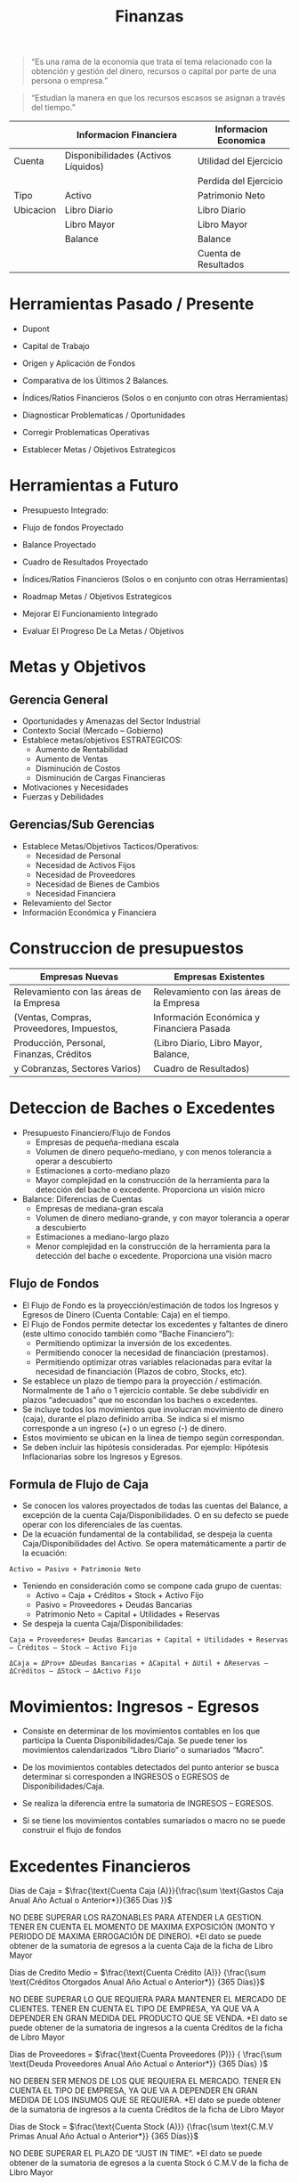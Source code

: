 #+title:Finanzas

#+BEGIN_QUOTE
“Es una rama de la economía que trata el tema relacionado con la obtención y
gestión del dinero, recursos o capital por parte de una persona o empresa.”
#+END_QUOTE

#+BEGIN_QUOTE
“Estudian la manera en que los recursos escasos se asignan a través del tiempo.”
#+END_QUOTE

|           | Informacion Financiera              | Informacion Economica  |
|-----------+-------------------------------------+------------------------|
| Cuenta    | Disponibilidades (Activos Líquidos) | Utilidad del Ejercicio |
|           |                                     | Perdida del Ejercicio  |
|-----------+-------------------------------------+------------------------|
| Tipo      | Activo                              | Patrimonio Neto        |
|-----------+-------------------------------------+------------------------|
| Ubicacion | Libro Diario                        | Libro Diario           |
|           | Libro Mayor                         | Libro Mayor            |
|           | Balance                             | Balance                |
|           |                                     | Cuenta de Resultados   |

* Herramientas Pasado / Presente
  - Dupont
  - Capital de Trabajo
  - Origen y Aplicación de Fondos
  - Comparativa de los Últimos 2 Balances.
  - Índices/Ratios Financieros (Solos o en conjunto con otras
    Herramientas)

  - Diagnosticar Problematicas / Oportunidades
  - Corregir Problematicas Operativas
  - Establecer Metas / Objetivos Estrategicos

* Herramientas a Futuro
  - Presupuesto Integrado:
  - Flujo de fondos Proyectado
  - Balance Proyectado
  - Cuadro de Resultados Proyectado
  - Índices/Ratios Financieros (Solos o en conjunto con otras
    Herramientas)

  - Roadmap Metas / Objetivos Estrategicos
  - Mejorar El Funcionamiento Integrado
  - Evaluar El Progreso De La Metas / Objetivos

* Metas y Objetivos
** Gerencia General
   - Oportunidades y Amenazas del Sector Industrial
   - Contexto Social (Mercado – Gobierno)
   - Establece metas/objetivos ESTRATEGICOS:
     - Aumento de Rentabilidad
     - Aumento de Ventas
     - Disminución de Costos
     - Disminución de Cargas Financieras
   - Motivaciones y Necesidades
   - Fuerzas y Debilidades

** Gerencias/Sub Gerencias
   - Establece Metas/Objetivos Tacticos/Operativos:
     - Necesidad de Personal
     - Necesidad de Activos Fijos
     - Necesidad de Proveedores
     - Necesidad de Bienes de Cambios
     - Necesidad Financiera
   - Relevamiento del Sector
   - Información Económica y Financiera

* Construccion de presupuestos

  | Empresas Nuevas                           | Empresas Existentes                       |
  |-------------------------------------------+-------------------------------------------|
  | Relevamiento con las áreas de la Empresa  | Relevamiento con las áreas de la Empresa  |
  | (Ventas, Compras, Proveedores, Impuestos, | Información Económica y Financiera Pasada |
  | Producción, Personal, Finanzas, Créditos  | (Libro Diario, Libro Mayor, Balance,      |
  | y Cobranzas, Sectores Varios)             | Cuadro de Resultados)                     |

* Deteccion de Baches o Excedentes
  - Presupuesto Financiero/Flujo de Fondos
    - Empresas de pequeña-mediana escala
    - Volumen de dinero pequeño-mediano, y con menos tolerancia a operar
      a descubierto
    - Estimaciones a corto-mediano plazo
    - Mayor complejidad en la construcción de la herramienta para la
      detección del bache o excedente. Proporciona un visión micro

  - Balance: Diferencias de Cuentas
    - Empresas de mediana-gran escala
    - Volumen de dinero mediano-grande, y con mayor tolerancia a operar
      a descubierto
    - Estimaciones a mediano-largo plazo
    - Menor complejidad en la construcción de la herramienta para la
      detección del bache o excedente. Proporciona una visión macro

** Flujo de Fondos
   - El Flujo de Fondo es la proyección/estimación de todos los Ingresos y Egresos
     de Dinero (Cuenta Contable: Caja) en el tiempo.
   - El Flujo de Fondos permite detectar los excedentes y faltantes de dinero (este
     ultimo conocido también como “Bache Financiero”):
     - Permitiendo optimizar la inversión de los excedentes.
     - Permitiendo conocer la necesidad de financiación (prestamos).
     - Permitiendo optimizar otras variables relacionadas para evitar la necesidad
       de financiación (Plazos de cobro, Stocks, etc).

   - Se establece un plazo de tiempo para la proyección / estimación. Normalmente
     de 1 año o 1 ejercicio contable. Se debe subdividir en plazos “adecuados” que
     no escondan los baches o excedentes.
   - Se incluye todos los movimientos que involucran movimiento de dinero (caja),
     durante el plazo definido arriba. Se indica si el mismo corresponde a un
     ingreso (+) o un egreso (-) de dinero.
   - Estos movimiento se ubican en la línea de tiempo según correspondan.
   - Se deben incluir las hipótesis consideradas. Por ejemplo: Hipótesis
     Inflacionarias sobre los Ingresos y Egresos.

** Formula de Flujo de Caja
   - Se conocen los valores proyectados de todas las cuentas del Balance,
     a excepción de la cuenta Caja/Disponibilidades. O en su defecto se
     puede operar con los diferenciales de las cuentas.
   - De la ecuación fundamental de la contabilidad, se despeja la cuenta
     Caja/Disponibilidades del Activo. Se opera matemáticamente a partir
     de la ecuación:

   #+BEGIN_EXAMPLE
   Activo = Pasivo + Patrimonio Neto
   #+END_EXAMPLE

   - Teniendo en consideración como se compone cada grupo de cuentas:
     - Activo = Caja + Créditos + Stock + Activo Fijo
     - Pasivo = Proveedores + Deudas Bancarias
     - Patrimonio Neto = Capital + Utilidades + Reservas
   - Se despeja la cuenta Caja/Disponibilidades:

   #+BEGIN_EXAMPLE
   Caja = Proveedores+ Deudas Bancarias + Capital + Utilidades + Reservas – Créditos – Stock – Activo Fijo
   #+END_EXAMPLE

   #+BEGIN_EXAMPLE
   ΔCaja = ΔProv+ ΔDeudas Bancarias + ΔCapital + ΔUtil + ΔReservas – ΔCréditos – ΔStock – ΔActivo Fijo
   #+END_EXAMPLE

* Movimientos: Ingresos - Egresos
  - Consiste en determinar de los movimientos contables en los que participa la
    Cuenta Disponibilidades/Caja. Se puede tener los movimientos calendarizados
    “Libro Diario” o sumariados “Macro”.
  - De los movimientos contables detectados del punto anterior se busca determinar
    si corresponden a INGRESOS o EGRESOS de Disponibilidades/Caja.
  - Se realiza la diferencia entre la sumatoria de INGRESOS – EGRESOS.

  - Si se tiene los movimientos contables sumariados o macro no se puede construir
    el flujo de fondos

* Excedentes Financieros

  Dias de Caja = $\frac{\text{Cuenta Caja (A)}}{\frac{\sum \text{Gastos Caja Anual
  Año Actual o Anterior*}}{365 Dias }}$


  NO DEBE SUPERAR LOS RAZONABLES PARA ATENDER LA GESTION. TENER EN CUENTA EL MOMENTO DE MAXIMA EXPOSICIÓN (MONTO Y PERIODO DE MAXIMA ERROGACIÓN DE DINERO).
  *El dato se puede obtener de la sumatoria de egresos a la cuenta Caja de la ficha de Libro Mayor


  Dias de Credito Medio = $\frac{\text{Cuenta Crédito (A)}} {\frac{\sum
  \text{Créditos Otorgados Anual Año Actual o Anterior*}}
  {365 Días}}$

  NO DEBE SUPERAR LO QUE REQUIERA PARA MANTENER EL MERCADO DE CLIENTES. TENER EN CUENTA EL TIPO DE EMPRESA, YA QUE VA A DEPENDER EN GRAN MEDIDA DEL PRODUCTO QUE SE VENDA.
  *El dato se puede obtener de la sumatoria de ingresos a la cuenta Créditos de la ficha de Libro Mayor


  Dias de Proveedores = $\frac{\text{Cuenta Proveedores (P)}} { \frac{\sum
  \text{Deuda Proveedores Anual Año Actual o Anterior*}} {365 Días} }$

  NO DEBEN SER MENOS DE LOS QUE REQUIERA EL MERCADO. TENER EN CUENTA EL TIPO DE EMPRESA, YA QUE VA A DEPENDER EN GRAN MEDIDA DE LOS INSUMOS QUE SE REQUIERA.
  *El dato se puede obtener de la sumatoria de ingresos a la cuenta Créditos de la ficha de Libro Mayor


  Dias de Stock = $\frac{\text{Cuenta Stock (A)}} {\frac{\sum \text{C.M.V Primas
  Anual Año Actual o Anterior*}} {365 Días}}$


  NO DEBE SUPERAR EL PLAZO DE “JUST IN TIME”.
  *El dato se puede obtener de la sumatoria de egresos a la cuenta Stock ó C.M.V de la ficha de Libro Mayor


  Días de Producción en Proceso = $\frac{\text{Cuenta Producción en Proceso (A)}}
  { \frac{\sum \text{Retiro de Prod. Proc. Anual Año Actual o Anterior*}} {365
  Días} }$

  DEBERÍA APROXIMAR A LOS COSTO INVOLUCRADOS A UNA PRODUCCIÓN “EFICIENTE”.
  *El dato se puede obtener de la sumatoria de egresos a la cuenta Producción en Proceso de la ficha de Libro Mayor


  Días de Materias Primas = $\frac{\text{Cuenta Materia Prima (A)}} {\frac{\sum
  \text{Retiros de Materias Primas Anual Año Actual o
  Anterior*}} {365 Días}}$

  NO DEBE SUPERAR EL PLAZO DE “JUST IN TIME”.
  *El dato se puede obtener de la sumatoria de egresos a la cuenta Materias Primas de la ficha de Libro Mayor

** Donde aplicar los excedentes?
   - Compra de Mercaderías o Insumos de Producción
     - Se prevé inflación.
     - Se reduce el C.M.V, aumento del margen de ganancias por Ventas.
   - Compra o Modernización de Activos Productivos
     - Cuando produce mejoras productivas y/o ventas
     - Permite un menor costo de producción y/o un mayor precio de ventas
   - Cancelación de Pasivos
     - Cuando produce un ahorro de intereses
   - Compra de Acciones – Bonos – Moneda Extranjera
     - Cuando se prevé aumento de rentabilidad (para la proyección de la Cuenta de
       Resultados se debe prever un valor de venta o re-cotización)
   - Inversión en Plazo Fijo
     - Se produce aumento de la utilidad, por el ingreso secundario de los
       intereses obtenidos
   - Recompra de Acciones de la Empresa
     - Ahorro de dividendos
     - Decisión Estratégica

* Ratios de Liquidez
  - Tipos de Índice de Liquidez:
    - Índice de Liquidez Corriente:

  #+BEGIN_EXAMPLE
      ILC = Activo Corriente / Pasivo
      1.5 <= ILC < 2
  #+END_EXAMPLE

  - Índice de Liquidez “Seco”:
  #+BEGIN_EXAMPLE
      Activo Corriente - Bienes de Cambio / Pasivo Corriente
      ILS ~ 1
  #+END_EXAMPLE

  - Índice de Liquidez Absoluto:
  #+BEGIN_EXAMPLE
      ILA = Disponibilidades / Pasivo Corriente
      ILA ~ 0.3
  #+END_EXAMPLE

* Ratios de Rendimiento
  #+BEGIN_EXAMPLE
  Rendimiento sobre Activos = Utilidad Operativa / Activo
  #+END_EXAMPLE

  #+BEGIN_EXAMPLE
  Rendimiento sobre Patrimonio Neto = Utilidad Despues de IG / Patrimonio Neto
  #+END_EXAMPLE

* Ratios de Endeudamiento
  - Tipos de Índice de Endeudamiento:
    - Índice de Endeudamiento Total:
  #+begin_example
      IET = Pasivo / Activo
      0.4 < IET < 0.6
  #+end_example

  - Índice de Endeudamiento Corriente:
  #+begin_example
      IEC = Pasivo Corriente / Activo
  #+end_example

  - Índice de Solvencia:
  #+begin_example
    IS = Patrimonio Neto / Activo
  #+end_example

* Tecnicas de valuacion de empresas
  #+begin_quote
  "El precio es lo que se paga, el valor es lo que se obtiene” Warren Buffett |
  Inversor y Empresario
  #+end_quote

  #+begin_quote
  “El valor de tu casa es lo que el vecino quiere pagar por ella” -Confucio |
  Pensador
  #+end_quote

  - Factores:
    - Tamaño
    - Tipo de Empresa
    - Pasado y Presente
    - Contexto y Expectativas
    - Cotiza en Bolsa de Valores

  - Valor Contable
  #+begin_example
    Patrimonio Neto = Activo - Pasivo
  #+end_example

  - Valor Contable Ajustado

  #+begin_example
    Activo* - Pasivo*
  #+end_example

  - Activo*: Se eliminan las probables deudores incobrables, se
    eliminan los stocks obsoletos, se recotizan los activos fijos, se
    recotizan las divisas extranjeras, etc.
  - Pasivo*: Se recotizan los pasivos en función de tasas variables,
    etc.

  - Valor de Liquidacion
#+begin_example
    Venta Activo - Cancelacion Pasivo - Gastos Indemnizacion o Despidos
#+end_example

  - Valor de Mercado de las Acciones
#+begin_example
    Valor de Mercado de las Accciones = Cantidad de Acciones * Valor de Mercado de las Acciones
#+end_example

  - Valor de los Dividendos
#+begin_example
    Valor de los Dividendos = Cantidad de Accines * Rentabilidad Obtenida / % Rentabilidad Minima Exigida
#+end_example

  - Multiplo de Ventas
#+begin_example
    Multiplo de Ventas = Ventas Netas * Coeficiente (Industria, Tamaño)
#+end_example

  *Las Ventas Netas se pueden obtener: Cuadro de Resultado, Libro Mayor o Asiento de Cierre

* TODO Origen y Aplicacion de Fondos
  - Refleja las decisiones de inversion y financiacion tomadas por una empresa
    en un periodo de tiempo determinado
  - Puede servir para proyectar la estrategia financiera futura y a partir de su
    analisis con esta metodologia “mejorarla”
  - Algunas sociedades anonimas estan obligadas a presentar estos estados
    contables
  - Para decisiones de adquisiciones y fusiones empresarias. si se dispone de
    suficientes balances de una empresa se puede inferir con razonable precision
    cual fue la estrategia de la empresa en el periodo analizado

  |          | Origen | Aplicacion |
  | Activo   | -      | +          |
  | Pasivo   | +      | -          |
  | Pat Neto | +      | -          |

  - Ordenar por monto los origenes por un lado y las aplicaciones por otro,
    quedarse con los mas significativos en termino de montos de c/u
  - Colocar los aplicaciones de fondos en forma descendente. asignar color para
    las aplicaciones de fondo
  - Colocar los origenes de fondos en forma ascendente. asignar color para los
    origenes de fondo

** Optimizaciones Posibles
   - SEGÚN LOS PRINCIPIOS DE CONFORMIDAD FINANCIERA: EL ACTIVO CORRIENTE (AC) SE
     FINANCIA CON PASIVO CORRIENTE (PC), MIENTRAS QUE EL ACTIVO NO CORRIENTE
     (ANC) SE FINANCIA CON PASIVO NO CORRIENTE (PNC) Y PATRIMONIO NETO (PN)
   - EVITAR AMPLIACIONES O REDUCCIONES DE CUENTAS DEL BALANCE QUE SE
     CONTRAPONGAN A LA COYUNTURA:
     - TOMAR O AUMENTAR LAS DEUDAS Y/O STOCK EN MOMENTOS DE RECESIÓN
     - OTORGAMIENTO DE CRÉDITOS SI SE PREVE QUIEBRAS O INCOBRABLES
     - VENTA DE MONEDA EXTRANJERA EN PROCESOS DE  DEVALUACION
   - EL ANALISIS DE ORIGEN Y APLICACIÓN DE FONDOS SE PUEDE COMBINAR CON EL
     ANALISIS DE OTRAS HERRAMIENTAS (BASADOS EN OTROS DOCUMENTOS
     CONTABLES). EJEMPLO RATIOS DE DIAS: DIAS DE CAJA, DIAS DE STOCK, DIAS DE
     PROVEEDORES, DIAS DE CREDITOS, ETC (LIBRO MAYOR).

* TODO Capital de Trabajo
  - EL CAPITAL DE TRABAJO (KT) ES LA PARTE DEL ACTIVO CORRIENTE QUE NO ESTA
    FINANCIADA POR EL PASIVO CORRIENTE (DEUDA DE TERCEROS A CORTO PLAZO):
#+begin_example
    KT = Activo Corriente - Pasivo Corriente (enfoque en Activo Circulante)

    KT = Pasivo No Corriente + Patrimonio Neto - Activo No Corriente (enfoque en Capital Permanente)
#+end_example

  - ES LA PARTE DEL ACTIVO CORRIENTE FINANCIADA CON RECURSOS DE CARÁCTER
    NO CORRIENTE (“PERMANENTE”).

  *El Capital de Trabajo también llamado “Fondo de Maniobra”, debe ser
  considerado como parte de la inversión necesaria para un proyecto.

  - CONVIENE QUE EL KT SEA LO MAS CHICO POSIBLE. SE BUSCA QUE SEA POSITIVO,
    TENDIENDO A CERO.
    - KT NEGATIVO IMPLICA QUE EL PASIVO CORRIENTE (EXIGIBLE) ES MAYOR QUE EL
      ACTIVO CORRIENTE (LIQUIDO O CONVERTIBLE EN LIQUIDO DENTRO DEL EJERCICIO
      CONTABLE). ESTO LLEVA A PROBLEMAS DE BACHE FINANCIERO.
    - KT POSITIVO MUY CERCANO A CERO PUEDE SER RIESGOSO, DEBIDO A QUE PROBLEMAS
      EN LAS VENTAS (DESCENSO), CREDITOS (INCOBRABLES), ETC. PUEDEN PRODUCIR
      TAMBIEN SITUACIONES DE BACHE FINANCIERO.
    - KT POSITIVO Y MUY GRANDE SUELE ESTAR ASOCIADO A EXCEDENTES FINANCIEROS (NO
      OPTIMIZADOS).

               